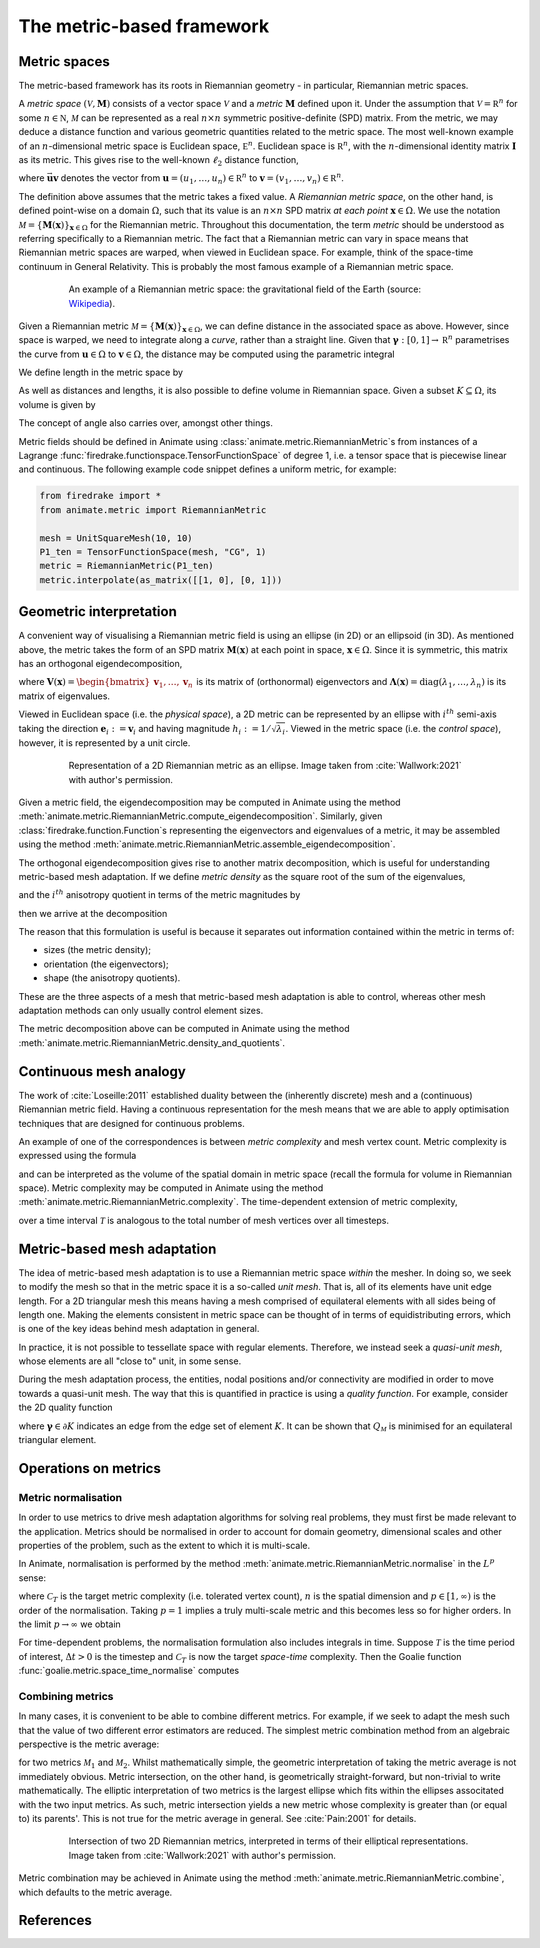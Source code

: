 ==========================
The metric-based framework
==========================

Metric spaces
-------------

The metric-based framework has its roots in Riemannian
geometry - in particular, Riemannian metric spaces.

A `metric space`
:math:`(\mathcal V,\underline{\mathbf M})` consists
of a vector space :math:`\mathcal V` and a `metric`
:math:`\underline{\mathbf M}` defined upon it. Under
the assumption that :math:`\mathcal V=\mathbb R^n`
for some :math:`n\in\mathbb N`, :math:`\mathcal M` can
be represented as a real :math:`n\times n` symmetric
positive-definite (SPD) matrix. From the metric, we
may deduce a distance function and various geometric
quantities related to the metric space.
The most well-known example of an :math:`n`-dimensional
metric space is Euclidean space, :math:`\mathbb E^n`.
Euclidean space is :math:`\mathbb R^n`, with the
:math:`n`-dimensional identity matrix
:math:`\underline{\mathbf I}` as its metric.
This gives rise to the well-known :math:`\ell_2`
distance function,

.. math::
    :label: l2_distance

    d_2(\mathbf u,\mathbf v)
    :=\sqrt{\sum_{i=1}^n(v_i-u_i)^2}
    =\sqrt{(\mathbf{v}-\mathbf{u})^T\:\underline{\mathbf I}\:(\mathbf{v}-\mathbf{u})}
    =\sqrt{\vec{\mathbf{uv}}^T\:\underline{\mathbf M}\:\vec{\mathbf{uv}}},

where :math:`\vec{\mathbf{uv}}`
denotes the vector from
:math:`\mathbf u=(u_1,\dots,u_n)\in\mathbb R^n` to
:math:`\mathbf v=(v_1,\dots,v_n)\in\mathbb R^n`.

The definition above assumes that the metric takes a fixed
value. A `Riemannian metric space`, on the other hand, is
defined point-wise on a domain :math:`\Omega`, such that
its value is an :math:`n\times n` SPD matrix `at each point`
:math:`\mathbf x\in\Omega`. We use the notation
:math:`\mathcal M=\{\underline{\mathbf M}(\mathbf x)\}_{\mathbf x\in\Omega}`
for the Riemannian metric. Throughout this documentation,
the term `metric` should be understood as referring
specifically to a Riemannian metric. The fact that a
Riemannian metric can vary in space means that Riemannian
metric spaces are warped, when viewed in Euclidean space.
For example, think of the space-time continuum in
General Relativity. This is probably the most famous
example of a Riemannian metric space.

.. figure:: https://upload.wikimedia.org/wikipedia/commons/6/63/Spacetime_lattice_analogy.svg
   :figwidth: 80%
   :align: center

   An example of a Riemannian metric space: the
   gravitational field of the Earth (source:
   `Wikipedia <https://commons.wikimedia.org/w/index.php?curid=45121761>`__).


Given a Riemannian metric
:math:`\mathcal M=\{\underline{\mathbf M}(\mathbf x)\}_{\mathbf x\in\Omega}`,
we can define distance in the associated space as above.
However, since space is warped, we need
to integrate along a `curve`, rather than a straight line.
Given that :math:`\boldsymbol\gamma:[0,1]\rightarrow\mathbb R^n`
parametrises the curve from :math:`\mathbf u\in\Omega` to
:math:`\mathbf v\in\Omega`, the distance may be computed
using the parametric integral

.. math::
    :label: metric_distance

    d_{\mathcal M}(\mathbf u,\mathbf v)
    :=\int_0^1\sqrt{\vec{\mathbf{uv}}\:\underline{\mathbf M}(\boldsymbol\gamma(\xi))\:\vec{\mathbf{uv}}}\;\mathrm d\xi.

We define length in the metric space by

.. math::
    :label: metric_length

    \ell_{\mathcal M}(\vec{\mathbf{uv}})
    :=d_{\mathcal M}(\mathbf u,\mathbf v).

As well as distances and lengths, it is also possible to define
volume in Riemannian space. Given a subset
:math:`K\subseteq\Omega`, its volume is given by

.. math::
    :label: metric_volume

    \left|K\right|_{\mathcal M}
    :=\int_K\sqrt{\underline{\mathbf M}(\mathbf x)}\;\mathrm dx.

The concept of angle also carries over, amongst other things.

Metric fields should be defined in Animate using
:class:`animate.metric.RiemannianMetric`\s from instances of
a Lagrange :func:`firedrake.functionspace.TensorFunctionSpace` of
degree 1, i.e. a tensor space that is piecewise linear and continuous.
The following example code snippet defines a uniform metric, for example:

.. code-block:: python

   from firedrake import *
   from animate.metric import RiemannianMetric

   mesh = UnitSquareMesh(10, 10)
   P1_ten = TensorFunctionSpace(mesh, "CG", 1)
   metric = RiemannianMetric(P1_ten)
   metric.interpolate(as_matrix([[1, 0], [0, 1]))


Geometric interpretation
------------------------

A convenient way of visualising a Riemannian metric field
is using an ellipse (in 2D) or an ellipsoid (in 3D). As
mentioned above, the metric takes the form of an SPD matrix
:math:`\underline{\mathbf M}(\mathbf x)` at each point in
space, :math:`\mathbf x\in\Omega`. Since it is symmetric,
this matrix has an orthogonal eigendecomposition,

.. math::
    :label: orthogonal_eigendecomposition

    \underline{\mathbf M}(\mathbf x)
    =\underline{\mathbf V}(\mathbf x)\:
    \underline{\boldsymbol\Lambda}(\mathbf x)\:
    \underline{\mathbf V}(\mathbf x)^T,

where
:math:`\underline{\mathbf V}(\mathbf x)=\begin{bmatrix}\mathbf v_1,\dots,\mathbf v_n\end{bmatrix}`
is its matrix of (orthonormal) eigenvectors and
:math:`\underline{\boldsymbol\Lambda}(\mathbf x)=\mathrm{diag}(\lambda_1,\dots,\lambda_n)`
is its matrix of eigenvalues.

Viewed in Euclidean space (i.e. the `physical space`),
a 2D metric can be represented by an ellipse with
:math:`i^{th}` semi-axis taking the direction
:math:`\mathbf e_i:=\mathbf v_i` and having magnitude
:math:`h_i:=1/\sqrt{\lambda_i}`. Viewed in the metric
space (i.e. the `control space`), however, it is
represented by a unit circle.

.. figure:: images/ellipse.jpg
   :figwidth: 80%
   :align: center

   Representation of a 2D Riemannian metric as an ellipse.
   Image taken from :cite:`Wallwork:2021` with author's permission.

Given a metric field, the eigendecomposition may be
computed in Animate using the method
:meth:`animate.metric.RiemannianMetric.compute_eigendecomposition`. Similarly,
given :class:`firedrake.function.Function`\s representing the eigenvectors and
eigenvalues of a metric, it may be assembled using the method
:meth:`animate.metric.RiemannianMetric.assemble_eigendecomposition`.

The orthogonal eigendecomposition gives rise to another
matrix decomposition, which is useful for understanding
metric-based mesh adaptation. If we define `metric density`
as the square root of the sum of the eigenvalues,

.. math::
    :label: metric_density

    \rho:=\sqrt{\prod_{i=1}^n\lambda_i},

and the :math:`i^{th}` anisotropy quotient in terms of
the metric magnitudes by

.. math::
    :label: anisotropy_quotient

    r_i:=h_i^n\prod_{j=1}^n\frac1{h_j},\quad i=1,\dots,n,

then we arrive at the decomposition

.. math::
    :label: alternative_decomposition

    \underline{\mathbf M}
    =\rho^{\frac2n}\:
    \underline{\mathbf V}\:
    \mathrm{diag}\left(r_1^{-\frac2n},\dots,r_n^{-\frac2n}\right)\:
    \underline{\mathbf V}^T.

The reason that this formulation is useful is because
it separates out information contained within the metric
in terms of:

- sizes (the metric density);
- orientation (the eigenvectors);
- shape (the anisotropy quotients).

These are the three aspects of a mesh that metric-based
mesh adaptation is able to control, whereas other mesh
adaptation methods can only usually control element sizes.

The metric decomposition above can be computed in Animate using the method
:meth:`animate.metric.RiemannianMetric.density_and_quotients`.


Continuous mesh analogy
-----------------------

The work of :cite:`Loseille:2011` established duality between
the (inherently discrete) mesh and a (continuous)
Riemannian metric field. Having a continuous
representation for the mesh means that we are able to
apply optimisation techniques that are designed for
continuous problems.

An example of one of the correspondences is between
`metric complexity` and mesh vertex count. Metric
complexity is expressed using the formula

.. math::
    :label: metric_complexity

    \mathcal C(\mathcal M)=\int_\Omega\sqrt{\mathrm{det}(\mathcal M(\mathbf x)})\;\mathrm dx.

and can be interpreted as the volume of the spatial
domain in metric space (recall the formula for
volume in Riemannian space). Metric complexity may
be computed in Animate using the method
:meth:`animate.metric.RiemannianMetric.complexity`.
The time-dependent extension of metric complexity,

.. math::
    :label: space_time_complexity

    \mathcal C(\mathcal M)=\int_{\mathcal T}\int_\Omega\sqrt{\mathrm{det}(\mathcal M(\mathbf x,t)})\;\mathrm dx\;\mathrm dt

over a time interval :math:`\mathcal T` is analogous
to the total number of mesh vertices over all timesteps.


Metric-based mesh adaptation
----------------------------

The idea of metric-based mesh adaptation is to use
a Riemannian metric space `within` the mesher. In
doing so, we seek to modify the mesh so that in
the metric space it is a so-called `unit mesh`.
That is, all of its elements have unit edge length.
For a 2D triangular mesh this means having a mesh
comprised of equilateral elements with all sides
being of length one.
Making the elements consistent in metric space can
be thought of in terms of equidistributing errors,
which is one of the key ideas behind mesh adaptation
in general.

In practice, it is not possible to tessellate space
with regular elements. Therefore, we instead seek a
`quasi-unit mesh`, whose elements are all "close to"
unit, in some sense.

During the mesh adaptation process, the entities,
nodal positions and/or connectivity are modified
in order to move towards a quasi-unit mesh. The way
that this is quantified in practice is using a
`quality function`. For example, consider the 2D
quality function

.. math::
    :label: metric_quality

    Q_{\mathcal M}
    =\frac{\sqrt3}{12}\frac{\sum_{\boldsymbol\gamma\in\partial K}\ell_{\mathcal M}(\boldsymbol\gamma)^2}{|
    K|_{\mathcal M}},

where :math:`\boldsymbol\gamma\in\partial K` indicates
an edge from the edge set of element :math:`K`. It
can be shown that :math:`Q_{\mathcal M}` is minimised
for an equilateral triangular element.


Operations on metrics
---------------------

Metric normalisation
^^^^^^^^^^^^^^^^^^^^

In order to use metrics to drive mesh adaptation
algorithms for solving real problems, they must
first be made relevant to the application. Metrics
should be normalised in order to account for domain
geometry, dimensional scales and other properties
of the problem, such as the extent to which it is
multi-scale.

In Animate, normalisation is performed by the method
:meth:`animate.metric.RiemannianMetric.normalise` in the
:math:`L^p` sense:

.. math::
    :label: lp_metric

    \mathcal M_{L^p}:=
    \mathcal C_T^{\frac2n}
    \:\left(\int_{\Omega}\mathrm{det}(\underline{\mathbf M})^{\frac p{2p+n}}\;\mathrm dx\right)^{-\frac2n}
    \:\mathrm{det}(\mathcal M)^{-\frac1{2p+n}}
    \:\mathcal M,

where :math:`\mathcal C_T` is the target metric
complexity (i.e. tolerated vertex count),
:math:`n` is the spatial dimension and
:math:`p\in[1,\infty)` is the order of the
normalisation. Taking :math:`p=1` implies a truly
multi-scale metric and this becomes less so for
higher orders. In the limit :math:`p\rightarrow\infty`
we obtain

.. math::
    :label: linf_metric

    \mathcal M_{L^\infty}:=
    \left(\frac{\mathcal C_T}{\mathcal C(\mathcal M)}\right)^{\frac2n}
    \:\mathcal M.

For time-dependent problems, the normalisation
formulation also includes integrals in time. Suppose
:math:`\mathcal T` is the time period of interest,
:math:`\Delta t>0` is the timestep and
:math:`\mathcal C_T` is now the target `space-time`
complexity. Then the Goalie function :func:`goalie.metric.space_time_normalise`
computes

.. math::
    :label: space_time_lp_metric

    \mathcal M_{L^p}:=
    \mathcal C_T^{\frac2n}
    \:\left(\int_{\mathcal T}\frac1{\Delta t}\int_\Omega\mathrm{det}(\underline{\mathbf M})^{\frac p{2p+n}}\;\mathrm dx\;\mathrm dt\right)^{-\frac2n}
    \:\mathrm{det}(\mathcal M)^{-\frac1{2p+n}}
    \:\mathcal M.

Combining metrics
^^^^^^^^^^^^^^^^^

In many cases, it is convenient to be able to combine
different metrics. For example, if we seek to adapt
the mesh such that the value of two different error
estimators are reduced. The simplest metric combination
method from an algebraic perspective is the metric
average:

.. math::
    :label: metric_average

    \tfrac12(\mathcal M_1 + \mathcal M_2),

for two metrics :math:`\mathcal M_1` and
:math:`\mathcal M_2`. Whilst mathematically simple,
the geometric interpretation of taking the metric
average is not immediately obvious. Metric intersection,
on the other hand, is geometrically straight-forward,
but non-trivial to write mathematically. The elliptic
interpretation of two metrics is the largest ellipse
which fits within the ellipses associtated with the
two input metrics. As such, metric intersection yields
a new metric whose complexity is greater than (or equal
to) its parents'. This is not true for the metric
average in general. See :cite:`Pain:2001` for details.

.. figure:: images/intersection.jpg
   :figwidth: 80%
   :align: center

   Intersection of two 2D Riemannian metrics, interpreted
   in terms of their elliptical representations.
   Image taken from :cite:`Wallwork:2021` with author's permission.

Metric combination may be achieved in Animate using the method
:meth:`animate.metric.RiemannianMetric.combine`, which defaults to the
metric average.


References
----------

.. bibliography::
   :filter: docname in docnames
